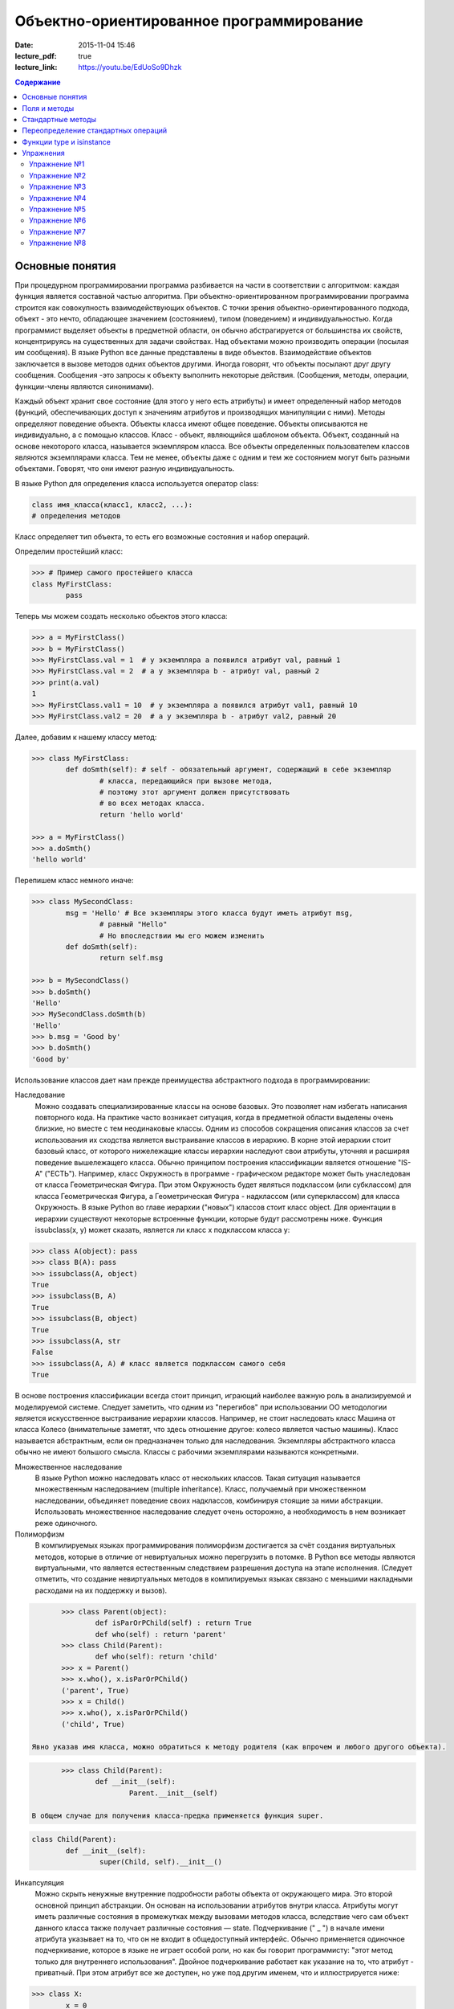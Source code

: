 Объектно-ориентированное программирование
#########################################

:date: 2015-11-04 15:46
:lecture_pdf: true
:lecture_link: https://youtu.be/EdUoSo9Dhzk

.. default-role:: code
.. contents:: Содержание

Основные понятия
================

При процедурном программировании программа разбивается на части в соответствии с алгоритмом: каждая функция является составной частью алгоритма. При объектно-ориентированном программировании программа строится как совокупность взаимодействующих объектов. С точки зрения объектно-ориентированного подхода, объект - это нечто, обладающее значением (состоянием), типом (поведением) и индивидуальностью. Когда программист выделяет объекты в предметной области, он обычно абстрагируется от большинства их свойств, концентрируясь на существенных для задачи свойствах. Над объектами можно производить операции (посылая им сообщения). В языке Python все данные представлены в виде объектов. Взаимодействие объектов заключается в вызове методов одних объектов другими. Иногда говорят, что объекты посылают друг другу сообщения. Сообщения -это запросы к объекту выполнить некоторые действия. (Сообщения, методы, операции, функции-члены являются синонимами).

Каждый объект хранит свое состояние (для этого у него есть атрибуты) и имеет определенный набор методов (функций, обеспечивающих доступ к значениям атрибутов и производящих манипуляции с ними). Методы определяют поведение объекта. Объекты класса имеют общее поведение.
Объекты описываются не индивидуально, а с помощью классов. Класс - объект, являющийся шаблоном объекта. Объект, созданный на основе некоторого класса, называется экземпляром класса. Все объекты определенных пользователем классов являются экземплярами класса. Тем не менее, объекты даже с одним и тем же состоянием могут быть разными объектами. Говорят, что они имеют разную индивидуальность.

В языке Python для определения класса используется оператор class:

.. code-block:: python

	class имя_класса(класс1, класс2, ...):
	# определения методов

Класс определяет тип объекта, то есть его возможные состояния и набор операций.

Определим простейший класс:


.. code-block:: python

	>>> # Пример самого простейшего класса
	class MyFirstClass:
		pass

Теперь мы можем создать несколько обьектов этого класса:

.. code-block:: python

	>>> a = MyFirstClass()
	>>> b = MyFirstClass()
	>>> MyFirstClass.val = 1  # у экземпляра a появился атрибут val, равный 1
	>>> MyFirstClass.val = 2  # а у экземпляра b - атрибут val, равный 2
	>>> print(a.val)
	1
	>>> MyFirstClass.val1 = 10  # у экземпляра a появился атрибут val1, равный 10
	>>> MyFirstClass.val2 = 20  # а у экземпляра b - атрибут val2, равный 20

Далее, добавим к нашему классу метод:

.. code-block:: python

	>>> class MyFirstClass:
		def doSmth(self): # self - обязательный аргумент, содержащий в себе экземпляр
			# класса, передающийся при вызове метода,
			# поэтому этот аргумент должен присутствовать
			# во всех методах класса.
			return 'hello world'
	
	>>> a = MyFirstClass()
	>>> a.doSmth()
	'hello world'

Перепишем класс немного иначе:
	
.. code-block:: python

	>>> class MySecondClass:
		msg = 'Hello' # Все экземпляры этого класса будут иметь атрибут msg,
			# равный "Hello"
			# Но впоследствии мы его можем изменить
		def doSmth(self):
			return self.msg
	
	>>> b = MySecondClass()
	>>> b.doSmth()
	'Hello'
	>>> MySecondClass.doSmth(b)
	'Hello'
	>>> b.msg = 'Good by'
	>>> b.doSmth()
	'Good by'

Использование классов дает нам прежде преимущества абстрактного подхода в программировании:

Наследование
 Можно создавать специализированные классы на основе базовых. Это позволяет нам избегать написания повторного кода.
 На практике часто возникает ситуация, когда в предметной области выделены очень близкие, но вместе с тем неодинаковые классы. Одним из способов сокращения описания классов 
 за счет использования их сходства является выстраивание классов в иерархию. В корне этой иерархии стоит базовый класс, от которого нижележащие классы иерархии наследуют 
 свои атрибуты, уточняя и расширяя поведение вышележащего класса. Обычно принципом построения классификации является отношение "IS-A" ("ЕСТЬ"). Например, класс Окружность в 
 программе - графическом редакторе может быть унаследован от класса Геометрическая Фигура. При этом Окружность будет являться подклассом (или субклассом) для класса Геометрическая 
 Фигура, а Геометрическая Фигура - надклассом (или суперклассом) для класса Окружность. В языке Python во главе иерархии ("новых") классов стоит класс object. 
 Для ориентации в иерархии существуют некоторые встроенные функции, которые будут рассмотрены ниже. Функция issubclass(x, y) может сказать, является ли класс x подклассом класса y:

.. code-block:: python

	>>> class A(object): pass
	>>> class B(A): pass
	>>> issubclass(A, object)
	True
	>>> issubclass(B, A)
	True
	>>> issubclass(B, object)
	True
	>>> issubclass(A, str
	False
	>>> issubclass(A, A) # класс является подклассом самого себя
	True


В основе построения классификации всегда стоит принцип, играющий наиболее важную роль в анализируемой и моделируемой системе. Следует заметить, что одним из "перегибов" при использовании ОО методологии является искусственное выстраивание иерархии классов. Например, не стоит наследовать класс Машина от класса Колесо (внимательные заметят, что здесь отношение другое: колесо является частью машины). Класс называется абстрактным, если он предназначен только для наследования. Экземпляры абстрактного класса обычно не имеют большого смысла. Классы с рабочими экземплярами называются конкретными.


Множественное наследование
 В языке Python можно наследовать класс от нескольких классов. Такая ситуация называется множественным наследованием (multiple inheritance). Класс, получаемый при множественном 
 наследовании, объединяет поведение своих надклассов, комбинируя стоящие за ними абстракции. Использовать множественное наследование следует очень осторожно, а необходимость в 
 нем возникает реже одиночного.


Полиморфизм 
 В компилируемых языках программирования полиморфизм достигается за счёт создания виртуальных методов, которые в отличие от невиртуальных можно перегрузить в потомке. 
 В Python все методы являются виртуальными, что является естественным следствием разрешения доступа на этапе исполнения. (Следует отметить, что создание невиртуальных
 методов в компилируемых языках связано с меньшими накладными расходами на их поддержку и вызов).

.. code-block:: python

	>>> class Parent(object):
		def isParOrPChild(self) : return True
		def who(self) : return 'parent'
	>>> class Child(Parent):
		def who(self): return 'child'
	>>> x = Parent()
	>>> x.who(), x.isParOrPChild()
	('parent', True)
	>>> x = Child()
	>>> x.who(), x.isParOrPChild()
	('child', True)
 
 Явно указав имя класса, можно обратиться к методу родителя (как впрочем и любого другого объекта).

.. code-block:: python

	>>> class Child(Parent):
		def __init__(self):
			Parent.__init__(self)

 В общем случае для получения класса-предка применяется функция super.

.. code-block:: python

	class Child(Parent):
		def __init__(self):
			super(Child, self).__init__()

Инкапсуляция
 Можно скрыть ненужные внутренние подробности работы объекта от окружающего мира. Это второй основной принцип абстракции. Он основан на использовании атрибутов внутри класса. 
 Атрибуты могут иметь различные состояния в промежутках между вызовами методов класса, вследствие чего сам объект данного класса также получает различные состояния — state.
 Подчеркивание (" _ ") в начале имени атрибута указывает на то, что он не входит в общедоступный интерфейс. Обычно применяется одиночное подчеркивание, которое в языке не играет 
 особой роли, но как бы говорит программисту: "этот метод только для внутреннего использования". Двойное подчеркивание работает как указание на то, что атрибут - приватный. 
 При этом атрибут все же доступен, но уже под другим именем, что и иллюстрируется нижe:

.. code-block:: python

	>>> class X:
		x = 0
		_x = 0
		inix = 0
	>>> dir(X)
	['_X__x', '__doc__', '__module__', '_x', 'x']



Композиция 
 Объект может быть составным и включать в себя другие объекты.


Объектно-ориентированный подход в программировании подразумевает следующий алгоритм действий:
- Описывается проблема с помощью обычного языка с использованием понятий, действий, прилагательных.
- На основе понятий формулируются классы.
- На основе действий проектируются методы.
- Реализуются методы и атрибуты.


Поля и методы
=============

Таким образом, объекты классов представляют собой новые типы данный, объединяющие несколько атрибутов (полей). Атрибуты могут быть произвольными типами данных: числами, строками, списками, множествами, словарями, другими классами. Обращение к атрибуту какого-либо объекта осуществляется при помощи dot-нотации: имя_класса.имя_атрибута.

Помимо полей у классов бывают методы: функции, которые можно применять к экземплярам класса. Например, у списков есть метод sort. Вызов метода также осуществляется при помощи dot-нотации, например: A.sort().

Можно рассматривать методы, как функции, у которых первым параметром является экземпляр класса (self). Методы так и объявляются: как функции внутри описания класса, первым параметром которой является экземпляр класса. Вот пример объявления класса Person и метода print, выводящего информацию о полях name и score:

.. code-block:: python

	class Person:
		def print(self):
	        	print(self.name, self.score)

Теперь вызов метода print для объекта класса Person реализоывается следующим образом:
	
.. code-block:: python

	p = Person()
	p.print()

При этом не нужно задавать первый параметр self: в качестве этого параметра автоматически будет передан объект, для которого был вызван метод.

Методы могут принимать дополнительные параметры, как и обычные функции. Эти параметры описываются после параметра self:

.. code-block:: python

	class Person:
		def print(self,msg):
        		print(self.name, self.score, msg)

Стандартные методы
==================

Наш метод print предполагает, что у объекта есть поля name и score, иначе он завершится с ошибкой. Хочется быть уверенным, что у любого объекта класса Person есть эти поля. Для этого проще всего создать эти поля при создании объекта, т.е. при вызове функции Person. Для этого можно использовать конструктор: метод, который автоматически вызывается при создании объекта. Конструктором является метод с именем __init__:

.. code-block:: python

	class Person:
		def __init__(self):
		        self.name = ''
		        self.score = 0

При создании объекта функцией Person будет автоматически вызван конструктор __init__ (явно вызывать его не нужно), который полю name объекта, для которого он вызван, присвоит пустую строку, а полю score присвоит значение 0.


Удобно будет, если конструктор сможет создавать объект, инициализируя поля объекта некоторыми параметрами, используя передаваемые ему значения, а не значения по умолчанию. Для этого конструктору можно передавать параметры:

.. code-block:: python

	class Person:
		def __init__(self, name, score):
			self.name = name
			self.score = score

В данном случае мы используем одинаковые имена (name, score) для обозначения передаваемых параметров и полей класса. Это сделано для удобства — имена могут и различаться.

Теперь мы сможем создавать новый объект с заданными полями так: Person('Иванов', 5).

Но поскольку конструктор теперь обязательно принимает два дополнительных параметра мы лишились возможности вызывать конструктор без параметров, что также бывает удобно. Можно вернуть эту особенность, если установить для параметров, передаваемых конструктору, значения по умолчанию:

.. code-block:: python

	class Person:
		def __init__(self, name = '', score = 0):
			self.name = name
			self.score = score

Теперь мы можем вызывать конструктор как с параметрами (Person('Иванов', 5)), так и без параметров (Person()), в последнем случае параметрам будут переданы значения “по умолчанию”, указанные в описании конструктора. Также существует метод, вызываемый при унчитожении обьекта - деструктор (__del__):

.. code-block:: python

	class Person:
		def __init__(self, name = '', score = 0):
			self.name = name
			self.score = score
		
		def __del(self):
			print "Object %s has been destoyed" % self.name

Есть и другие стандартные методы, которые можно определить в описании класса.

Метод __repr__ должен возвращать текстовую строку, содержащую код (на языке Python), создающую объект, равный данному. Естественно, метод __repr__ должен содержать вызов конструктора, которому передаются в качестве параметров все строки исходного объекта, то есть он должен возвращать строку вида "Person('Иванов', 5)"

Пример метода __repr__ (для экономии места опустим описание конструктора __init__):

.. code-block:: python

	class Person:
		def __repr__(self):
			return "Person('" + self.name + "', " + self.score + ")"

Таким образом, метод __repr__ возвращает строку с описанием объекта, которое может быть воспринято итерпретатором языка Питон.

Метод __str__ возвращает строку, являющуюся описанием объекта в том виде, в котором его удобно будет воспринимать человеку. Здесь не нужно выводить имя конструктора, можно, например, просто вернуть строку с содержимым всех полей:

.. code-block:: python

	class Person:
		def __str__(self):
			return self.name + ' ' + str(self.score)

Метод __str__ будет вызываться, когда вызывается функция str от данного объекта, например, str(Vasya). То есть создавая метод __str__ вы даете указание Питону, как преобразовывать данный объект к типу str.

Поскольку функция print использует именно функцию str для вывода объекта на экран, то определение метода __str__ позволит выводить объекты на экран удобным способом: при помощи print.

Переопределение стандартных операций
====================================

Рассмотрим класс Vector, используемый для представления радиус-векторов на координатной плоскости, и определим в нем поля-координаты: x и y. Также очень хотелось бы определить для векторов операцию +, чтобы их можно было складывать столь же удобно, как и числа или строки. Например, чтобы можно было записать так:

.. code-block:: python

	A = Vector(1, 2)
	B = Vector(3, 4)
	C = A + B

Для этого необходимо перегрузить операцию +: определить функцию, которая будет использоваться, если операция + будет вызвана для объекта класса Vector. Для этого нужно определить метод __add__ класса Vector, у которого два параметра: неявная ссылка self на экземпляр класса, для которого она будет вызвана (это левый операнд операции +) и явная ссылка other на правый операнд:

.. code-block:: python

	class Vector:
		def __init__(self, x = 0, y = 0):
			self.x = x
			self.y = y
		def __add__(self, other):
			return Vector(self.x + other.x, self.y + other.y)

Теперь при вызове оператора A + B Питон вызовет метод A.__add__(B), то есть вызовет указанный метод, где self = A, other = B.

Аналогично можно определить и оставшиеся операции. Полезной для переопределения является операция <. Она должна возвращать логическое значение True, если левый операнд меньше правого или False в противном случае (также в том случае, если объекты равны). Для переопределения этого операнда нужно определить метод __lt__ (less than):

.. code-block:: python

	class Vector:
		def __lt__(self, other):
			return self.x < other.x or self.x == other.x and self.y < other.y

В этом примере оператор вернет True, если у левого операнда поле x меньше, чем у правого операнда, а также если поля x у них равны, а поле y меньше у левого операнда.

После определения оператора <, появляется возможность упорядочивать объекты, используя этот оператор. Теперь можно сортировать списки объектов при помощи метода sort() или функции sorted, при этом будет использоваться именно определенный оператор сравнения <.

Функции type и isinstance
=========================

Полезно, чтобы конструктор __init__ мог воспринимать параметры различных типов. Например, удобно инициализировать вектор не только двумя числами, но и строкой, в которой через пробел записаны два числа (такая строка может быть считана со стандартного ввода), списком или кортежем. То есть передаваемые конструктору аргументы могут быть разного типа (int, float, str, list, tuple). Конструктор должен выполнять различные действия для параметров различного типа, для этого нужно уметь проверять принадлежность объекту какому-либо классу.

Эту задачу можно решить при помощи функций type и isinstance. Функция type возвращает класс, к которому принадлежит объект. Например:

.. code-block:: python

	if type(a) == int:
		print('a -  целое число')
	elif type(a) == str:
		print('a - строка')

Для этого можно использовать функцию isinstance, у которой два параметра: объект и класс. Функция возращает True, если объект принадлежит классу или False в противном случае. Пример:

.. code-block:: python

	if isinstance(a, int):
		print('a -  целое число')
	elif isinstance(a, str):
		print('a - строка')

Список возможных перегружаемых операторов

Следующая таблица взята из книги Саммерфильда (стр. 283 и далее).

+---------------------------------+------------------+
| Метод	                          | Использование    |
+=================================+==================+
| Операторы сравнения                                |
+---------------------------------+------------------+
| __lt__(self, other)	          | x < y            |
+---------------------------------+------------------+
| __le__(self, other)	          | x <= y           |   
+---------------------------------+------------------+
| __eq__(self, other)		  | x == y           | 
+---------------------------------+------------------+
| __ne__(self, other)		  | x != y           | 
+---------------------------------+------------------+
| __gt__(self, other)	          | x > y            | 
+---------------------------------+------------------+
| __ge__(self, other)	          | x >= y           | 
+---------------------------------+------------------+
| Арифметические операторы                           |
+----------------------------------------------------+ 
| Сложение                                           |
+---------------------------------+------------------+ 
| __add__(self, other)	          | x + y            | 
+---------------------------------+------------------+
| __radd__(self, other)	          | y + x            |
+---------------------------------+------------------+
| __iadd__(self, other)	          | x += y           | 
+---------------------------------+------------------+
| Вычитание                                          |
+---------------------------------+------------------+
| __sub__(self, other)            | x - y            | 
+---------------------------------+------------------+
| __rsub__(self, other)	          | y - x            | 
+---------------------------------+------------------+
| __isub__(self, other)	          | x -= y           |
+---------------------------------+------------------+
| Умножение                                          | 
+---------------------------------+------------------+
| __mul__(self, other)	          | ``x * y``        |
+---------------------------------+------------------+
| __rmul__(self, other)	          | ``y * x``        | 
+---------------------------------+------------------+
| __imul__(self, other)	          | ``x *= y``       |
+---------------------------------+------------------+
| Деление                                            |
+---------------------------------+------------------+
| __truediv__(self, other)        | x / y            | 
+---------------------------------+------------------+
| __rtruediv__(self, other)	  | y / x            |  
+---------------------------------+------------------+
| __itruediv__(self, other)       | x /= y           |
+---------------------------------+------------------+
| Целочисленное деление                              |
+---------------------------------+------------------+
| __floordiv__(self, other)       | x // y           |
+---------------------------------+------------------+
| __rfloordiv__(self, other)	  | y // x           |
+---------------------------------+------------------+
| __ifloordiv__(self, other)	  | x //= y          |
+---------------------------------+------------------+
| __divmod__(self, other)         | divmod(x, y)     | 
+---------------------------------+------------------+
| Остаток                                            | 
+---------------------------------+------------------+
| __mod__(self, other)	          | x % y            | 
+---------------------------------+------------------+
| __rmod__(self, other)	          | y % x            | 
+---------------------------------+------------------+
| __imod__(self, other)	          | x %= y           |
+---------------------------------+------------------+
| Возведение в степень                               | 
+---------------------------------+------------------+
| __pow__(self, other)	          | ``x ** y``       | 
+---------------------------------+------------------+
| __rpow__(self, other)	          | ``y ** x``       | 
+---------------------------------+------------------+
| __ipow__(self, other)	          | ``x **= y``      |
+---------------------------------+------------------+
| Отрицание, модуль                                  | 
+---------------------------------+------------------+
| __pos__(self)			  | +x               |
+---------------------------------+------------------+
| __neg__(self)			  | -x               |
+---------------------------------+------------------+
| __abs__(self)	                  | abs(x)           |
+---------------------------------+------------------+
| Преобразование к стандартным типам                 | 
+---------------------------------+------------------+
| __int__(self)	                  | int(x)           | 
+---------------------------------+------------------+
| __float__(self)	          | float(x)         | 
+---------------------------------+------------------+
| __str__(self)	                  | str(x)           |
+---------------------------------+------------------+
| __round__(self, digits = 0)	  | round(x, digits) |
+---------------------------------+------------------+

Упражнения
==========

Упражнение №1
+++++++++++++
Создайте класс Vector с полями x и y, определите для него конструктор, метод __str__, необходимые арифметические операции. Реализуйте конструктор, который принимает строку в формате "x,y".

Упражнение №2
+++++++++++++
Программа получает на вход число N, далее координаты N точек. Доопределите в классе Vector недостающие операторы, найдите и выведите координаты точки, наиболее удаленной от начала координат.

Упражнение №3
+++++++++++++
Используя класс Vector выведите координаты центра масс данного множества точек.

Упражнение №4
+++++++++++++
Среди данных точек найдите три точки, образующие треугольник с наибольшим периметром. Выведите данный периметр.

Упражнение №5
+++++++++++++
Среди данных точек найдите три точки, образующие треугольник с наибольшей площадью. Выведите данную площадь.

Упражнение №6
+++++++++++++
Команду студентов начала разрабатывать игру. Для тестирования использовался обфусцированный исходный файл, который позволяет увидеть процесс, но скрывает исходный код: `obfuscated`_


.. _obfuscated: {filename}/code/lab11/gun_obfuscated.py

В результате празднования окончания сессии компьютер, на котором лежали работающие исходники, был испорчен. На флешке была найдена только промежуточная версия. 
Помогите восстановить работоспособность программы используя имеющийся исходный код: `gunsource`_

.. _gunsource: {filename}/code/lab11/gun.py

Упражнение №7
+++++++++++++
Улучшите программу из п.6 добавив 2 цели.

Упражнение №8
+++++++++++++
Улучшите программу из п.7 сделав цели движущимися.










